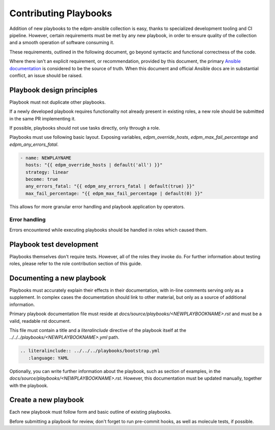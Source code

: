 Contributing Playbooks
----------------------

Addition of new playbooks to the edpm-ansible collection is easy,
thanks to specialized development tooling and CI pipeline.
However, certain requirements must be met by any new playbook,
in order to ensure quality of the collection and a smooth operation
of software consuming it.

These requirements, outlined in the following document, go beyond
syntactic and functional correctness of the code.

Where there isn't an explicit requirement, or recommendation,
provided by this document, the primary `Ansible documentation`_ is considered
to be the source of truth. When this document and official Ansible docs
are in substantial conflict, an issue should be raised.

Playbook design principles
~~~~~~~~~~~~~~~~~~~~~~~~~~

Playbook must not duplicate other playbooks.

If a newly developed playbook requires functionality not already present in existing
roles, a new role should be submitted in the same PR implementing it.

If possible, playbooks should not use tasks directly, only through a role.

Playbooks must use following basic layout. Exposing variables, `edpm_override_hosts`,
`edpm_max_fail_percentage` and `edpm_any_errors_fatal`.

.. code-block:: YAML

    - name: NEWPLAYNAME
      hosts: "{{ edpm_override_hosts | default('all') }}"
      strategy: linear
      become: true
      any_errors_fatal: "{{ edpm_any_errors_fatal | default(true) }}"
      max_fail_percentage: "{{ edpm_max_fail_percentage | default(0) }}"

This allows for more granular error handling and playbook application by operators.

Error handling
++++++++++++++

Errors encountered while executing playbooks should be handled in roles which
caused them.

Playbook test development
~~~~~~~~~~~~~~~~~~~~~~~~~

Playbooks themselves don't require tests. However, all of the roles they invoke do.
For further information about testing roles, please refer to the role contribution
section of this guide.


Documenting a new playbook
~~~~~~~~~~~~~~~~~~~~~~~~~~

Playbooks must accurately explain their effects in their documentation, with in-line
comments serving only as a supplement. In complex cases the documentation should link
to other material, but only as a source of additional information.


Primary playbook documentation file must reside at `docs/source/playbooks/<NEWPLAYBOOKNAME>.rst`
and must be a valid, readable rst document.

This file must contain a title and a `literalinclude` directive of the playbook itself
at the `../../../playbooks/<NEWPLAYBOOKNAME>.yml` path.


.. code-block:: rst

    .. literalinclude:: ../../../playbooks/bootstrap.yml
       :language: YAML

Optionally, you can write further information about the playbook,
such as section of examples, in the `docs/source/playbooks/<NEWPLAYBOOKNAME>.rst`.
However, this documentation must be updated manually, together with the playbook.

Create a new playbook
~~~~~~~~~~~~~~~~~~~~~

Each new playbook must follow form and basic outline of existing playbooks.

Before submitting a playbook for review, don't forget to run pre-commit hooks,
as well as molecule tests, if possible.

.. _`Ansible documentation`: https://docs.ansible.com/ansible/latest/playbook_guide/playbooks.html
